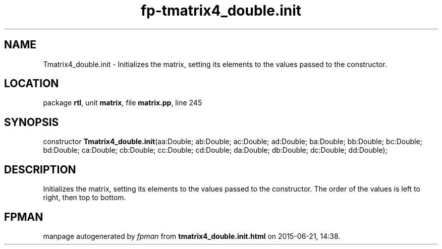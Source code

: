 .\" file autogenerated by fpman
.TH "fp-tmatrix4_double.init" 3 "2014-03-14" "fpman" "Free Pascal Programmer's Manual"
.SH NAME
Tmatrix4_double.init - Initializes the matrix, setting its elements to the values passed to the constructor.
.SH LOCATION
package \fBrtl\fR, unit \fBmatrix\fR, file \fBmatrix.pp\fR, line 245
.SH SYNOPSIS
constructor \fBTmatrix4_double.init\fR(aa:Double; ab:Double; ac:Double; ad:Double; ba:Double; bb:Double; bc:Double; bd:Double; ca:Double; cb:Double; cc:Double; cd:Double; da:Double; db:Double; dc:Double; dd:Double);
.SH DESCRIPTION
Initializes the matrix, setting its elements to the values passed to the constructor. The order of the values is left to right, then top to bottom.


.SH FPMAN
manpage autogenerated by \fIfpman\fR from \fBtmatrix4_double.init.html\fR on 2015-06-21, 14:38.

